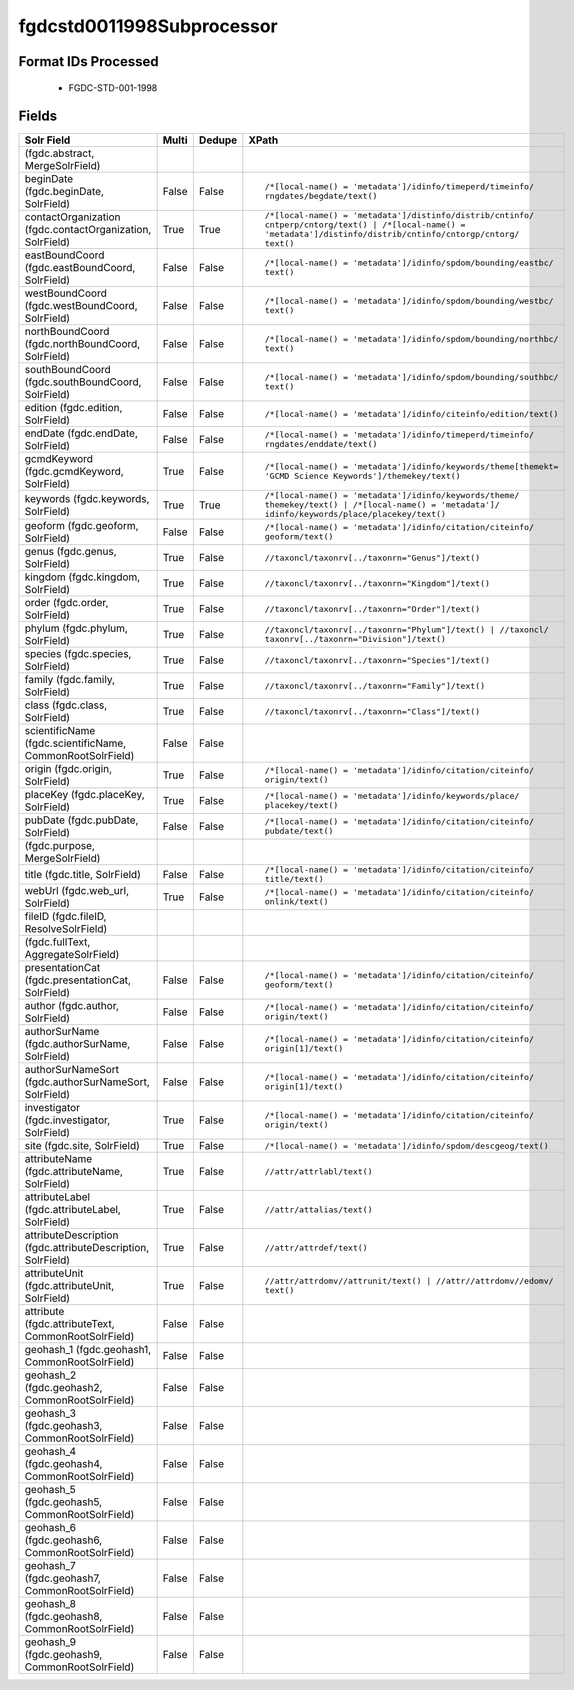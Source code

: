 fgdcstd0011998Subprocessor
==========================

Format IDs Processed
--------------------


  * FGDC-STD-001-1998



Fields
------

.. list-table::
  :header-rows: 1
  :widths: 5, 1, 1, 10

  * - Solr Field
    - Multi
    - Dedupe
    - XPath

  * -  (fgdc.abstract, MergeSolrField)
    - 
    - 
    - 


  * - beginDate (fgdc.beginDate, SolrField)
    - False
    - False
    - ::

        /*[local-name() = 'metadata']/idinfo/timeperd/timeinfo/
        rngdates/begdate/text()



  * - contactOrganization (fgdc.contactOrganization, SolrField)
    - True
    - True
    - ::

        /*[local-name() = 'metadata']/distinfo/distrib/cntinfo/
        cntperp/cntorg/text() | /*[local-name() = 
        'metadata']/distinfo/distrib/cntinfo/cntorgp/cntorg/
        text()



  * - eastBoundCoord (fgdc.eastBoundCoord, SolrField)
    - False
    - False
    - ::

        /*[local-name() = 'metadata']/idinfo/spdom/bounding/eastbc/
        text()



  * - westBoundCoord (fgdc.westBoundCoord, SolrField)
    - False
    - False
    - ::

        /*[local-name() = 'metadata']/idinfo/spdom/bounding/westbc/
        text()



  * - northBoundCoord (fgdc.northBoundCoord, SolrField)
    - False
    - False
    - ::

        /*[local-name() = 'metadata']/idinfo/spdom/bounding/northbc/
        text()



  * - southBoundCoord (fgdc.southBoundCoord, SolrField)
    - False
    - False
    - ::

        /*[local-name() = 'metadata']/idinfo/spdom/bounding/southbc/
        text()



  * - edition (fgdc.edition, SolrField)
    - False
    - False
    - ::

        /*[local-name() = 'metadata']/idinfo/citeinfo/edition/text()



  * - endDate (fgdc.endDate, SolrField)
    - False
    - False
    - ::

        /*[local-name() = 'metadata']/idinfo/timeperd/timeinfo/
        rngdates/enddate/text()



  * - gcmdKeyword (fgdc.gcmdKeyword, SolrField)
    - True
    - False
    - ::

        /*[local-name() = 'metadata']/idinfo/keywords/theme[themekt=
        'GCMD Science Keywords']/themekey/text()



  * - keywords (fgdc.keywords, SolrField)
    - True
    - True
    - ::

        /*[local-name() = 'metadata']/idinfo/keywords/theme/
        themekey/text() | /*[local-name() = 'metadata']/
        idinfo/keywords/place/placekey/text()



  * - geoform (fgdc.geoform, SolrField)
    - False
    - False
    - ::

        /*[local-name() = 'metadata']/idinfo/citation/citeinfo/
        geoform/text()



  * - genus (fgdc.genus, SolrField)
    - True
    - False
    - ::

        //taxoncl/taxonrv[../taxonrn="Genus"]/text()



  * - kingdom (fgdc.kingdom, SolrField)
    - True
    - False
    - ::

        //taxoncl/taxonrv[../taxonrn="Kingdom"]/text()



  * - order (fgdc.order, SolrField)
    - True
    - False
    - ::

        //taxoncl/taxonrv[../taxonrn="Order"]/text()



  * - phylum (fgdc.phylum, SolrField)
    - True
    - False
    - ::

        //taxoncl/taxonrv[../taxonrn="Phylum"]/text() | //taxoncl/
        taxonrv[../taxonrn="Division"]/text()



  * - species (fgdc.species, SolrField)
    - True
    - False
    - ::

        //taxoncl/taxonrv[../taxonrn="Species"]/text()



  * - family (fgdc.family, SolrField)
    - True
    - False
    - ::

        //taxoncl/taxonrv[../taxonrn="Family"]/text()



  * - class (fgdc.class, SolrField)
    - True
    - False
    - ::

        //taxoncl/taxonrv[../taxonrn="Class"]/text()



  * - scientificName (fgdc.scientificName, CommonRootSolrField)
    - False
    - False
    - ::

        



  * - origin (fgdc.origin, SolrField)
    - True
    - False
    - ::

        /*[local-name() = 'metadata']/idinfo/citation/citeinfo/
        origin/text()



  * - placeKey (fgdc.placeKey, SolrField)
    - True
    - False
    - ::

        /*[local-name() = 'metadata']/idinfo/keywords/place/
        placekey/text()



  * - pubDate (fgdc.pubDate, SolrField)
    - False
    - False
    - ::

        /*[local-name() = 'metadata']/idinfo/citation/citeinfo/
        pubdate/text()



  * -  (fgdc.purpose, MergeSolrField)
    - 
    - 
    - 


  * - title (fgdc.title, SolrField)
    - False
    - False
    - ::

        /*[local-name() = 'metadata']/idinfo/citation/citeinfo/
        title/text()



  * - webUrl (fgdc.web_url, SolrField)
    - True
    - False
    - ::

        /*[local-name() = 'metadata']/idinfo/citation/citeinfo/
        onlink/text()



  * - fileID (fgdc.fileID, ResolveSolrField)
    - 
    - 
    - 


  * -  (fgdc.fullText, AggregateSolrField)
    - 
    - 
    - 


  * - presentationCat (fgdc.presentationCat, SolrField)
    - False
    - False
    - ::

        /*[local-name() = 'metadata']/idinfo/citation/citeinfo/
        geoform/text()



  * - author (fgdc.author, SolrField)
    - False
    - False
    - ::

        /*[local-name() = 'metadata']/idinfo/citation/citeinfo/
        origin/text()



  * - authorSurName (fgdc.authorSurName, SolrField)
    - False
    - False
    - ::

        /*[local-name() = 'metadata']/idinfo/citation/citeinfo/
        origin[1]/text()



  * - authorSurNameSort (fgdc.authorSurNameSort, SolrField)
    - False
    - False
    - ::

        /*[local-name() = 'metadata']/idinfo/citation/citeinfo/
        origin[1]/text()



  * - investigator (fgdc.investigator, SolrField)
    - True
    - False
    - ::

        /*[local-name() = 'metadata']/idinfo/citation/citeinfo/
        origin/text()



  * - site (fgdc.site, SolrField)
    - True
    - False
    - ::

        /*[local-name() = 'metadata']/idinfo/spdom/descgeog/text()



  * - attributeName (fgdc.attributeName, SolrField)
    - True
    - False
    - ::

        //attr/attrlabl/text()



  * - attributeLabel (fgdc.attributeLabel, SolrField)
    - True
    - False
    - ::

        //attr/attalias/text()



  * - attributeDescription (fgdc.attributeDescription, SolrField)
    - True
    - False
    - ::

        //attr/attrdef/text()



  * - attributeUnit (fgdc.attributeUnit, SolrField)
    - True
    - False
    - ::

        //attr/attrdomv//attrunit/text() | //attr//attrdomv//edomv/
        text()



  * - attribute (fgdc.attributeText, CommonRootSolrField)
    - False
    - False
    - ::

        



  * - geohash_1 (fgdc.geohash1, CommonRootSolrField)
    - False
    - False
    - ::

        



  * - geohash_2 (fgdc.geohash2, CommonRootSolrField)
    - False
    - False
    - ::

        



  * - geohash_3 (fgdc.geohash3, CommonRootSolrField)
    - False
    - False
    - ::

        



  * - geohash_4 (fgdc.geohash4, CommonRootSolrField)
    - False
    - False
    - ::

        



  * - geohash_5 (fgdc.geohash5, CommonRootSolrField)
    - False
    - False
    - ::

        



  * - geohash_6 (fgdc.geohash6, CommonRootSolrField)
    - False
    - False
    - ::

        



  * - geohash_7 (fgdc.geohash7, CommonRootSolrField)
    - False
    - False
    - ::

        



  * - geohash_8 (fgdc.geohash8, CommonRootSolrField)
    - False
    - False
    - ::

        



  * - geohash_9 (fgdc.geohash9, CommonRootSolrField)
    - False
    - False
    - ::

        


